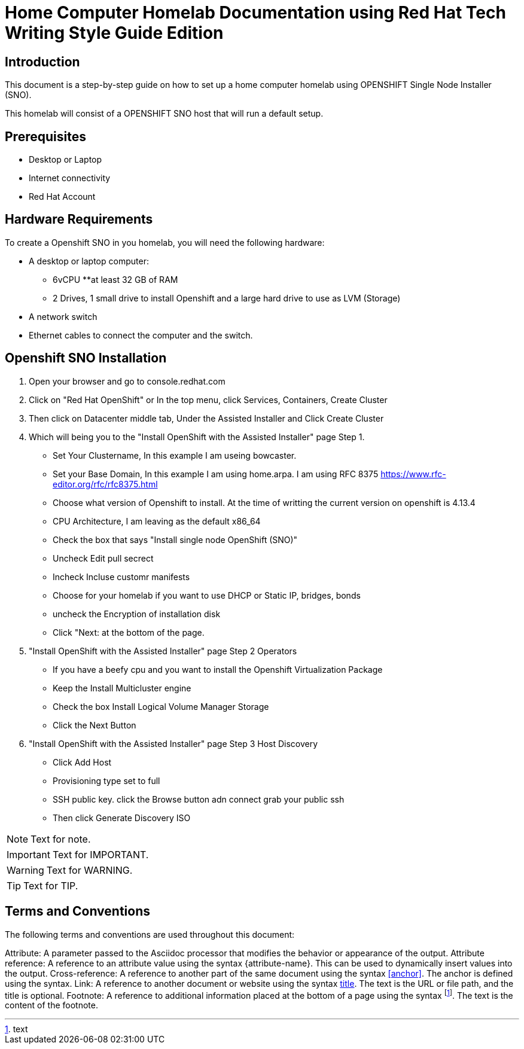 = Home Computer Homelab Documentation using Red Hat Tech Writing Style Guide Edition


:REBUILT: Tuesday, July 18, 2023

== Introduction

This document is a step-by-step guide on how to set up a home computer homelab using  OPENSHIFT Single Node Installer (SNO). 

This homelab will consist of a OPENSHIFT SNO host that will run a default setup.

== Prerequisites

* Desktop or Laptop
* Internet connectivity
* Red Hat Account


== Hardware Requirements

To create a Openshift SNO in you homelab, you will need the following hardware:

* A desktop or laptop computer: 
** 6vCPU 
**at least 32 GB of RAM
** 2 Drives, 1 small drive to install Openshift and a large hard drive to use as LVM (Storage)
* A network switch
* Ethernet cables to connect the computer and the switch.

== Openshift SNO Installation

1. Open your browser and go to console.redhat.com
2. Click on "Red Hat OpenShift" or In the top menu, click Services, Containers, Create Cluster
3. Then click on Datacenter middle tab, Under the Assisted Installer and Click Create Cluster
4. Which will being you to the "Install OpenShift with the Assisted Installer" page Step 1.
* Set Your Clustername, In this example I am useing bowcaster.
* Set your Base Domain, In this example I am using home.arpa. I  am using RFC 8375 https://www.rfc-editor.org/rfc/rfc8375.html
* Choose what version of Openshift to install. At the time of writting the current version on openshift is 4.13.4
* CPU Architecture, I am leaving as the default x86_64
* Check the box that says "Install single node OpenShift (SNO)"
* Uncheck Edit pull secrect
* Incheck Incluse customr manifests
* Choose for your homelab if you want to use DHCP or Static IP, bridges, bonds
* uncheck the Encryption of installation disk
* Click "Next: at the bottom of the page.
5. "Install OpenShift with the Assisted Installer" page Step 2 Operators
* If you have a beefy cpu and you want to install the Openshift Virtualization Package
* Keep the Install Multicluster engine
* Check the box Install Logical Volume Manager Storage
* Click the Next Button
6. "Install OpenShift with the Assisted Installer" page Step 3 Host Discovery
* Click Add Host
* Provisioning type set to full
* SSH public key. click the Browse button adn connect grab your public ssh
* Then click Generate Discovery ISO









[NOTE]
====
Text for note.
====

[IMPORTANT]
====
Text for IMPORTANT.
====

[WARNING]
====
Text for WARNING.
====

[TIP]
====
Text for TIP.
====






== Terms and Conventions

The following terms and conventions are used throughout this document:

Attribute: A parameter passed to the Asciidoc processor that modifies the behavior or appearance of the output.
Attribute reference: A reference to an attribute value using the syntax {attribute-name}. This can be used to dynamically insert values into the output.
Cross-reference: A reference to another part of the same document using the syntax <<anchor>>. The anchor is defined using the [[anchor]] syntax.
Link: A reference to another document or website using the syntax link:text[title]. The text is the URL or file path, and the title is optional.
Footnote: A reference to additional information placed at the bottom of a page using the syntax footnote:[text]. The text is the content of the footnote.
